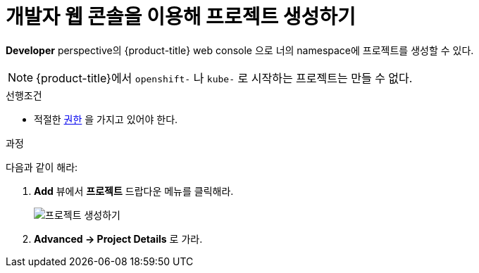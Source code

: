 // Module included in the following assemblies:
//
// applications/projects/working-with-projects.adoc

[id="odc-creating-projects-using-developer-perspective_{context}"]
= 개발자 웹 콘솔을 이용해 프로젝트 생성하기

*Developer* perspective의 {product-title} web console 으로 너의 namespace에 프로젝트를 생성할 수 있다.

[NOTE]
====
{product-title}에서 `openshift-` 나 `kube-` 로 시작하는 프로젝트는 만들 수 없다.
====

.선행조건

* 적절한 link:https://tmaxanc.com[권한] 을 가지고 있어야 한다.

.과정
다음과 같이 해라:

. *Add* 뷰에서 *프로젝트* 드랍다운 메뉴를 클릭해라.
+
image::odc_create_project.png[프로젝트 생성하기]

. *Advanced → Project Details* 로 가라.
